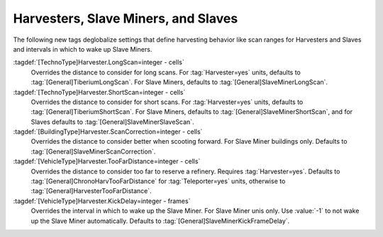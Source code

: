 .. index:: Harvester; Scan and Distance Settings
.. index:: Slave Miner; Scan and Distance Settings
.. index:: Slaves; Scan and Distance Settings

Harvesters, Slave Miners, and Slaves
====================================

The following new tags deglobalize settings that define harvesting behavior like
scan ranges for Harvesters and Slaves and intervals in which to wake up Slave
Miners.

:tagdef:`[TechnoType]Harvester.LongScan=integer - cells`
  Overrides the distance to consider for long scans. For :tag:`Harvester=yes`
  units, defaults to :tag:`[General]TiberiumLongScan`. For Slave Miners,
  defaults to :tag:`[General]SlaveMinerLongScan`.

:tagdef:`[TechnoType]Harvester.ShortScan=integer - cells`
  Overrides the distance to consider for short scans. For :tag:`Harvester=yes`
  units, defaults to :tag:`[General]TiberiumShortScan`. For Slave Miners,
  defaults to :tag:`[General]SlaveMinerShortScan`, and for Slaves defaults to
  :tag:`[General]SlaveMinerSlaveScan`.

:tagdef:`[BuildingType]Harvester.ScanCorrection=integer - cells`
  Overrides the distance to consider better when scooting forward. For Slave
  Miner buildings only. Defaults to :tag:`[General]SlaveMinerScanCorrection`.

:tagdef:`[VehicleType]Harvester.TooFarDistance=integer - cells`
  Overrides the distance to consider too far to reserve a refinery. Requires
  :tag:`Harvester=yes`. Defaults to :tag:`[General]ChronoHarvTooFarDistance` for
  :tag:`Teleporter=yes` units, otherwise to
  :tag:`[General]HarvesterTooFarDistance`.

:tagdef:`[VehicleType]Harvester.KickDelay=integer - frames`
  Overrides the interval in which to wake up the Slave Miner. For Slave Miner
  unis only. Use :value:`-1` to not wake up the Slave Miner automatically.
  Defaults to :tag:`[General]SlaveMinerKickFrameDelay`.

.. versionadded:: 3.0
